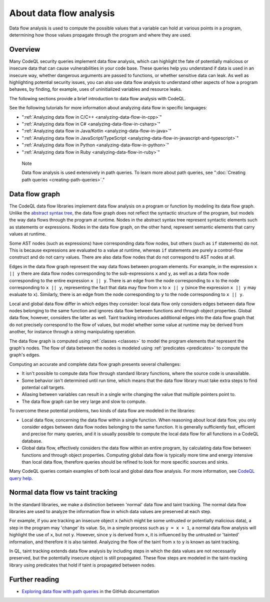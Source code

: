.. _about-data-flow-analysis:

About data flow analysis
########################

Data flow analysis is used to compute the possible values that a variable can hold at various points in a program, determining how those values propagate through the program and where they are used.

Overview
********

Many CodeQL security queries implement data flow analysis, which can highlight the fate of potentially malicious or insecure data that can cause vulnerabilities in your code base.
These queries help you understand if data is used in an insecure way, whether dangerous arguments are passed to functions, or whether sensitive data can leak.
As well as highlighting potential security issues, you can also use data flow analysis to understand other aspects of how a program behaves, by finding, for example, uses of uninitialized variables and resource leaks.

The following sections provide a brief introduction to data flow analysis with CodeQL.

See the following tutorials for more information about analyzing data flow in specific languages:

- ":ref:`Analyzing data flow in C/C++ <analyzing-data-flow-in-cpp>`"
- ":ref:`Analyzing data flow in C# <analyzing-data-flow-in-csharp>`"
- ":ref:`Analyzing data flow in Java/Kotlin <analyzing-data-flow-in-java>`"
- ":ref:`Analyzing data flow in JavaScript/TypeScript <analyzing-data-flow-in-javascript-and-typescript>`"
- ":ref:`Analyzing data flow in Python <analyzing-data-flow-in-python>`"
- ":ref:`Analyzing data flow in Ruby <analyzing-data-flow-in-ruby>`"

.. pull-quote::

    Note

    Data flow analysis is used extensively in path queries. To learn more about path queries, see ":doc:`Creating path queries <creating-path-queries>`."

.. _data-flow-graph:

Data flow graph
***************

The CodeQL data flow libraries implement data flow analysis on a program or function by modeling its data flow graph.
Unlike the `abstract syntax tree <https://en.wikipedia.org/wiki/Abstract_syntax_tree>`__, the
data flow graph does not reflect the syntactic structure of the program, but models the way data flows through the program at runtime. Nodes in the abstract syntax tree
represent syntactic elements such as statements or expressions. Nodes in the data flow graph, on the other hand, represent semantic elements that carry values at runtime.

Some AST nodes (such as expressions) have corresponding data flow nodes, but others (such as ``if`` statements) do not. This is because expressions are evaluated to a value at runtime, whereas
``if`` statements are purely a control-flow construct and do not carry values. There are also data flow nodes that do not correspond to AST nodes at all.

Edges in the data flow graph represent the way data flows between program elements. For example, in the expression ``x || y`` there are data flow nodes corresponding to the
sub-expressions ``x`` and ``y``, as well as a data flow node corresponding to the entire expression ``x || y``. There is an edge from the node corresponding to ``x`` to the
node corresponding to ``x || y``, representing the fact that data may flow from ``x`` to ``x || y`` (since the expression ``x || y`` may evaluate to ``x``). Similarly, there
is an edge from the node corresponding to ``y`` to the node corresponding to ``x || y``.

Local and global data flow differ in which edges they consider: local data flow only considers edges between data flow nodes belonging to the same function and ignores data
flow between functions and through object properties. Global data flow, however, considers the latter as well. Taint tracking introduces additional edges into the data flow
graph that do not precisely correspond to the flow of values, but model whether some value at runtime may be derived from another, for instance through a string manipulating
operation.

The data flow graph is computed using :ref:`classes <classes>` to model the program elements that represent the graph's nodes.
The flow of data between the nodes is modeled using :ref:`predicates <predicates>` to compute the graph's edges.

Computing an accurate and complete data flow graph presents several challenges:

- It isn't possible to compute data flow through standard library functions, where the source code is unavailable.
- Some behavior isn't determined until run time, which means that the data flow library must take extra steps to find potential call targets.
- Aliasing between variables can result in a single write changing the value that multiple pointers point to.
- The data flow graph can be very large and slow to compute.

To overcome these potential problems, two kinds of data flow are modeled in the libraries:

- Local data flow, concerning the data flow within a single function. When reasoning about local data flow, you only consider edges between data flow nodes belonging to the same function. It is generally sufficiently fast, efficient and precise for many queries, and it is usually possible to compute the local data flow for all functions in a CodeQL database.

- Global data flow, effectively considers the data flow within an entire program, by calculating data flow between functions and through object properties. Computing global data flow is typically more time and energy intensive than local data flow, therefore queries should be refined to look for more specific sources and sinks.

Many CodeQL queries contain examples of both local and global data flow analysis. For more information, see `CodeQL query help <https://codeql.github.com/codeql-query-help>`__.

Normal data flow vs taint tracking
**********************************

In the standard libraries, we make a distinction between 'normal' data flow and taint tracking.
The normal data flow libraries are used to analyze the information flow in which data values are preserved at each step.

For example, if you are tracking an insecure object ``x`` (which might be some untrusted or potentially malicious data), a step in the program may 'change' its value. So, in a simple process such as ``y = x + 1``, a normal data flow analysis will highlight the use of ``x``, but not ``y``.
However, since ``y`` is derived from ``x``, it is influenced by the untrusted or 'tainted' information, and therefore it is also tainted. Analyzing the flow of the taint from ``x`` to ``y`` is known as taint tracking.

In QL, taint tracking extends data flow analysis by including steps in which the data values are not necessarily preserved, but the potentially insecure object is still propagated.
These flow steps are modeled in the taint-tracking library using predicates that hold if taint is propagated between nodes.

Further reading
***************

- `Exploring data flow with path queries  <https://docs.github.com/en/code-security/codeql-for-vs-code/getting-started-with-codeql-for-vs-code/exploring-data-flow-with-path-queries>`__ in the GitHub documentation
